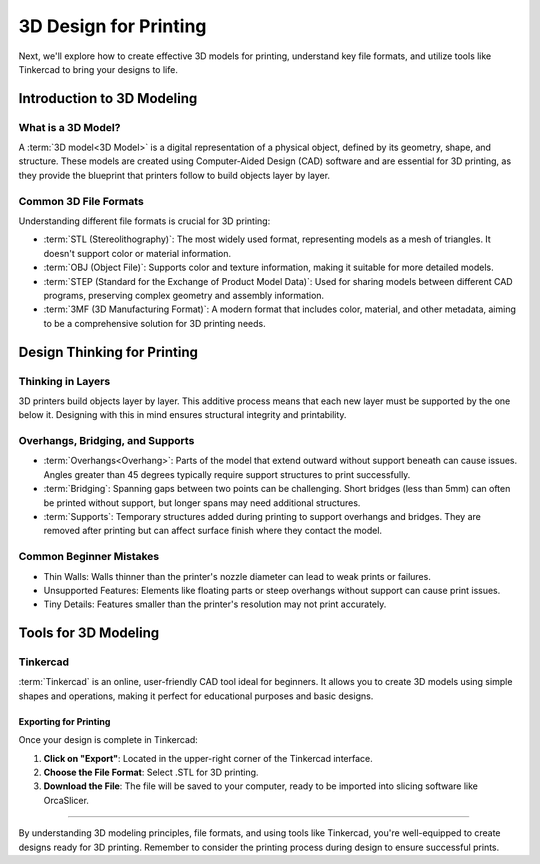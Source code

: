 .. _3d_design_for_printing:

***********************
3D Design for Printing
***********************

..
  - **intro-to-3d-modeling**
    - What is a 3D model?
    - File types: STL, OBJ, STEP, 3MF
  - **design-thinking-for-printing**
    - Thinking in layers: how printers interpret shapes
    - Overhangs, bridging, supports
    - Common beginner mistakes (thin walls, unsupported features, tiny details)
  - **tools-for-3d-modeling**
    - Tinkercad (for USF students) - taught in class but will touch on the subject here as a "what is"
    - How to export for printing - instructions for this - will add images later.

Next, we'll explore how to create effective 3D models for printing, understand key file formats, and utilize tools like Tinkercad to bring your designs to life.

Introduction to 3D Modeling
===========================

What is a 3D Model?
-------------------

A :term:`3D model<3D Model>` is a digital representation of a physical object, defined by its geometry, shape, and structure. These models are created using Computer-Aided Design (CAD) software and are essential for 3D printing, as they provide the blueprint that printers follow to build objects layer by layer.

Common 3D File Formats
----------------------

Understanding different file formats is crucial for 3D printing:

- :term:`STL (Stereolithography)`: The most widely used format, representing models as a mesh of triangles. It doesn't support color or material information.
- :term:`OBJ (Object File)`: Supports color and texture information, making it suitable for more detailed models.
- :term:`STEP (Standard for the Exchange of Product Model Data)`: Used for sharing models between different CAD programs, preserving complex geometry and assembly information.
- :term:`3MF (3D Manufacturing Format)`: A modern format that includes color, material, and other metadata, aiming to be a comprehensive solution for 3D printing needs.

.. ! NOTE: Add detail here about which file format students will be using.

Design Thinking for Printing
============================

Thinking in Layers
-------------------

3D printers build objects layer by layer. This additive process means that each new layer must be supported by the one below it.
Designing with this in mind ensures structural integrity and printability.

Overhangs, Bridging, and Supports
----------------------------------

- :term:`Overhangs<Overhang>`: Parts of the model that extend outward without support beneath can cause issues. Angles greater than 45 degrees typically require support structures to print successfully.
- :term:`Bridging`: Spanning gaps between two points can be challenging. Short bridges (less than 5mm) can often be printed without support, but longer spans may need additional structures.
- :term:`Supports`: Temporary structures added during printing to support overhangs and bridges. They are removed after printing but can affect surface finish where they contact the model.

.. ! NOTE: Maybe dive into the details of this here - what this actually means in terms of design.

Common Beginner Mistakes
-------------------------

- Thin Walls: Walls thinner than the printer's nozzle diameter can lead to weak prints or failures.
- Unsupported Features: Elements like floating parts or steep overhangs without support can cause print issues.
- Tiny Details: Features smaller than the printer's resolution may not print accurately.


Tools for 3D Modeling
=====================

Tinkercad
---------

:term:`Tinkercad` is an online, user-friendly CAD tool ideal for beginners. It allows you to create 3D models using simple shapes and operations, making it perfect for educational purposes and basic designs.


Exporting for Printing
^^^^^^^^^^^^^^^^^^^^^^^

.. ! NOTE: Need images here and better explanation.

Once your design is complete in Tinkercad:

1. **Click on "Export"**: Located in the upper-right corner of the Tinkercad interface.
2. **Choose the File Format**: Select .STL for 3D printing.
3. **Download the File**: The file will be saved to your computer, ready to be imported into slicing software like OrcaSlicer.

.. ! NOTE: Potentially touch on other CAD softwares, but this is not a requirement of the course and may become confusing.

-----

By understanding 3D modeling principles, file formats, and using tools like Tinkercad, you're well-equipped to create designs ready for 3D printing. Remember to consider the printing process during design to ensure successful prints.